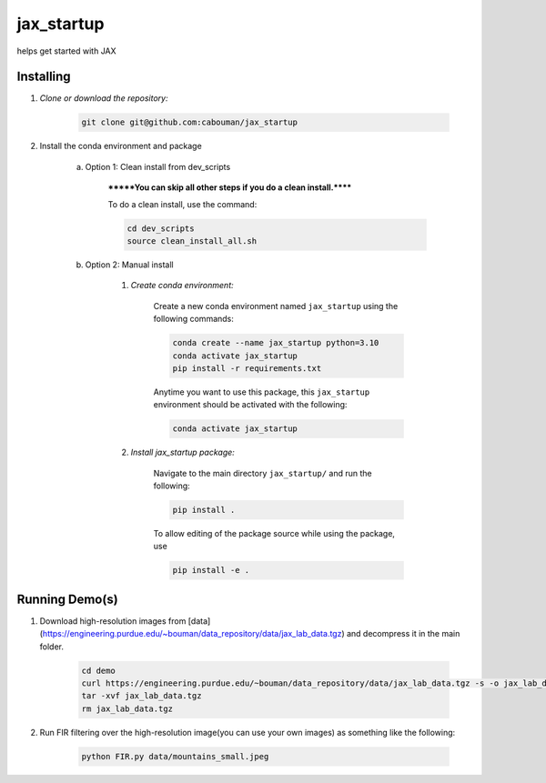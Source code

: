.. docs-include-ref

jax_startup
========

..
    Change the number of = to match the number of characters in the project name.

helps get started with JAX

..
    Include more detailed description here.

Installing
----------
1. *Clone or download the repository:*

    .. code-block::

        git clone git@github.com:cabouman/jax_startup

2. Install the conda environment and package

    a. Option 1: Clean install from dev_scripts

        *******You can skip all other steps if you do a clean install.******

        To do a clean install, use the command:

        .. code-block::

            cd dev_scripts
            source clean_install_all.sh

    b. Option 2: Manual install

        1. *Create conda environment:*

            Create a new conda environment named ``jax_startup`` using the following commands:

            .. code-block::

                conda create --name jax_startup python=3.10
                conda activate jax_startup
                pip install -r requirements.txt

            Anytime you want to use this package, this ``jax_startup`` environment should be activated with the following:

            .. code-block::

                conda activate jax_startup


        2. *Install jax_startup package:*

            Navigate to the main directory ``jax_startup/`` and run the following:

            .. code-block::

                pip install .

            To allow editing of the package source while using the package, use

            .. code-block::

                pip install -e .


Running Demo(s)
---------------

1. Download high-resolution images from [data](https://engineering.purdue.edu/~bouman/data_repository/data/jax_lab_data.tgz) and decompress it in the main folder.

    .. code-block::

        cd demo
        curl https://engineering.purdue.edu/~bouman/data_repository/data/jax_lab_data.tgz -s -o jax_lab_data.tgz
        tar -xvf jax_lab_data.tgz
        rm jax_lab_data.tgz

2. Run FIR filtering over the high-resolution image(you can use your own images) as something like the following:

    .. code-block::

        python FIR.py data/mountains_small.jpeg

